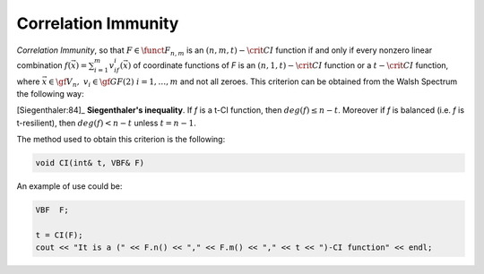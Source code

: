 ********************
Correlation Immunity
********************

*Correlation Immunity*, so that :math:`F \in \funct{F}_{n,m}` is an :math:`(n,m,t)-\crit{CI}` function if and only if every nonzero linear combination :math:`f(\vec{x})=\sum_{i=1}^{m} v_if_i(\vec{x})` of coordinate functions of *F* is an :math:`(n,1,t)-\crit{CI}` function or a :math:`t-\crit{CI}` function, where :math:`\vec{x} \in \gf{V_n},\  v_i \in \gf{GF(2)} \ i=1,\dots,m` and not all zeroes. This criterion can be obtained from the Walsh Spectrum the following way:

.. math::
   :nowrap: 
 
   \begin{equation*}
      \walsh{\theta}_F(\vec{u},\vec{v})= 0, \ \fa \vec{u} \in \gf{V_n}, \ 1 \leq wt(\vec{u}) \leq t, \ \fa \vec{v} \neq \vec{0} \in \gf{V_m}
   \end{equation*}

[Siegenthaler:84]_ **Siegenthaler's inequality**. If *f* is a t-CI function, then :math:`deg(f) \leq n-t`. Moreover if *f* is balanced (i.e. *f* is t-resilient), then :math:`deg(f) < n-t` unless :math:`t=n-1`.

The method used to obtain this criterion is the following:

.. code-block:: c

   void CI(int& t, VBF& F)

An example of use could be:

.. code-block:: c

   VBF  F;

   t = CI(F);
   cout << "It is a (" << F.n() << "," << F.m() << "," << t << ")-CI function" << endl;

